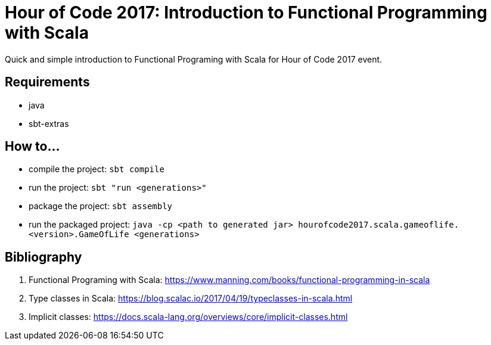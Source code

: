 = Hour of Code 2017: Introduction to Functional Programming with Scala

Quick and simple introduction to Functional Programing with Scala for Hour of Code 2017 event.

== Requirements

* java
* sbt-extras

== How to...

* compile the project: `sbt compile`
* run the project: `sbt "run <generations>"`
* package the project: `sbt assembly`
* run the packaged project: `java -cp <path to generated jar> hourofcode2017.scala.gameoflife.<version>.GameOfLife <generations>`

== Bibliography

. Functional Programing with Scala: https://www.manning.com/books/functional-programming-in-scala
. Type classes in Scala: https://blog.scalac.io/2017/04/19/typeclasses-in-scala.html
. Implicit classes: https://docs.scala-lang.org/overviews/core/implicit-classes.html

